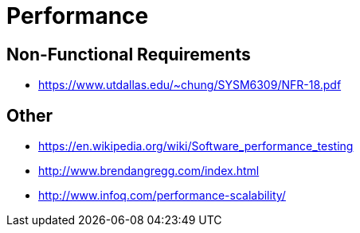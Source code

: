 = Performance

== Non-Functional Requirements

* https://www.utdallas.edu/~chung/SYSM6309/NFR-18.pdf

== Other

* https://en.wikipedia.org/wiki/Software_performance_testing
* http://www.brendangregg.com/index.html
* http://www.infoq.com/performance-scalability/
